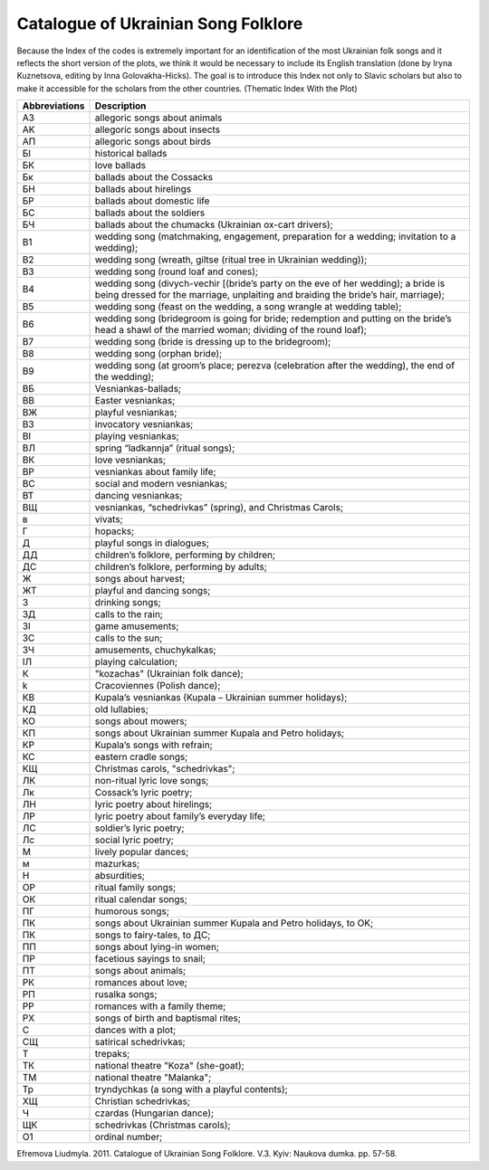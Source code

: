 Catalogue of Ukrainian Song Folklore
=====
 
Because the Index of the codes is extremely important for an identification of the most Ukrainian folk songs and it reflects the short version of the plots, we think it would be necessary to include its English translation (done by Iryna Kuznetsova, editing by Inna Golovakha-Hicks). The goal is to introduce this Index not only to Slavic scholars but also to make it accessible for the scholars from the other countries.
(Thematic Index With the Plot)
 
.. list-table::
   :header-rows: 1

   * - Abbreviations
     - Description
   * - A3
     - allegoric songs about animals
   * - AK
     - allegoric songs about insects
   * - AП
     - allegoric songs about birds
   * - БІ
     - historical ballads
   * - БК
     - love ballads
   * - Бк
     - ballads about the Cossacks
   * - БН
     - ballads about hirelings
   * - БР
     - ballads about domestic life
   * - БC
     - ballads about the soldiers
   * - БЧ
     - ballads about the chumacks (Ukrainian ox-cart drivers);
   * - B1
     - wedding song (matchmaking, engagement, preparation for a wedding; invitation to a wedding);
   * - B2
     - wedding song (wreath, giltse (ritual tree in Ukrainian wedding));
   * - B3
     - wedding song (round loaf and cones);
   * - B4
     - wedding song (divych-vechir [(bride’s party on the eve of her wedding); a bride is being dressed for the marriage, unplaiting and braiding the bride’s hair, marriage);
   * - B5
     - wedding song (feast on the wedding, a song wrangle at wedding table);
   * - B6
     - wedding song (bridegroom is going for bride; redemption and putting on the bride’s head a shawl of the married woman; dividing of the round loaf);
   * - B7
     - wedding song (bride is dressing up to the bridegroom);
   * - B8
     - wedding song (orphan bride);
   * - B9
     - wedding song (at groom’s place; perezva (celebration after the wedding), the end of the wedding);  
   * - ВБ
     - Vesniankas-ballads;   
   * - BB
     - Easter vesniankas;
   * - BЖ
     - playful vesniankas;
   * - BЗ
     - invocatory vesniankas;
   * - BІ
     - playing vesniankas;
   * - BЛ
     - spring “ladkannja” (ritual songs);
   * - BК
     - love vesniankas;
   * - BР
     - vesniankas about family life;
   * - BC
     - social and modern vesniankas;
   * - BT
     - dancing vesniankas;
   * - BЩ
     - vesniankas, “schedrivkas” (spring), and Christmas Carols;
   * - в
     - vivats;
   * - Г
     - hopacks;
   * - Д
     - playful songs in dialogues;
   * - ДД
     - children’s folklore, performing by children;
   * - ДС
     - children’s folklore, performing by adults;
   * - Ж
     - songs about harvest;
   * - ЖТ
     - playful and dancing songs;
   * - З
     - drinking songs;
   * - ЗД
     - calls to the rain;
   * - ЗІ
     - game amusements;
   * - ЗС
     - calls to the sun;
   * - ЗЧ
     - amusements, chuchykalkas;
   * - ІЛ
     - playing calculation;
   * - К
     - "kozachas" (Ukrainian folk dance);
   * - k
     - Cracoviennes (Polish dance);
   * - КВ
     - Kupala’s vesniankas (Kupala – Ukrainian summer holidays);
   * - КД
     - old lullabies;
   * - КО
     - songs about mowers;
   * - КП
     - songs about Ukrainian summer Kupala and Petro holidays;
   * - КР
     - Kupala’s songs with refrain;
   * - КС
     - eastern cradle songs;
   * - КЩ
     - Christmas carols, "schedrivkas";
   * - ЛК
     - non-ritual lyric love songs;
   * - Лк
     - Cossack’s lyric poetry;
   * - ЛН
     - lyric poetry about hirelings;
   * - ЛР
     - lyric poetry about family’s everyday life;
   * - ЛC
     - soldier’s lyric poetry;
   * - Лс
     - social lyric poetry;
   * - М
     - lively popular dances;
   * - м
     - mazurkas;
   * - Н
     - absurdities;
   * - ОР
     - ritual family songs;
   * - ОК
     - ritual calendar songs;
   * - ПГ
     - humorous songs;
   * - ПК
     - songs about Ukrainian summer Kupala and Petro holidays, to OK;
   * - ПК
     - songs to fairy-tales, to ДC;
   * - ПП
     - songs about lying-in women;
   * - ПР
     - facetious sayings to snail;
   * - ПТ
     - songs about animals;
   * - РК
     - romances about love;
   * - РП
     - rusalka songs;
   * - РР
     - romances with a family theme;
   * - РХ
     - songs of birth and baptismal rites;
   * - C
     - dances with a plot;
   * - CЩ
     - satirical schedrivkas;
   * - T
     - trepaks;
   * - ТК
     - national theatre "Koza" (she-goat);
   * - ТМ
     - national theatre "Malanka";
   * - Tp
     - tryndychkas (a song with a playful contents);
   * - ХЩ
     - Christian schedrivkas;
   * - Ч
     - czardas (Hungarian dance);
   * - ЩК
     - schedrivkas (Christmas carols);
   * - О1
     - ordinal number;


Efremova Liudmyla. 2011. Catalogue of Ukrainian Song Folklore. V.3. Kyiv: Naukova dumka. pp. 57-58.
